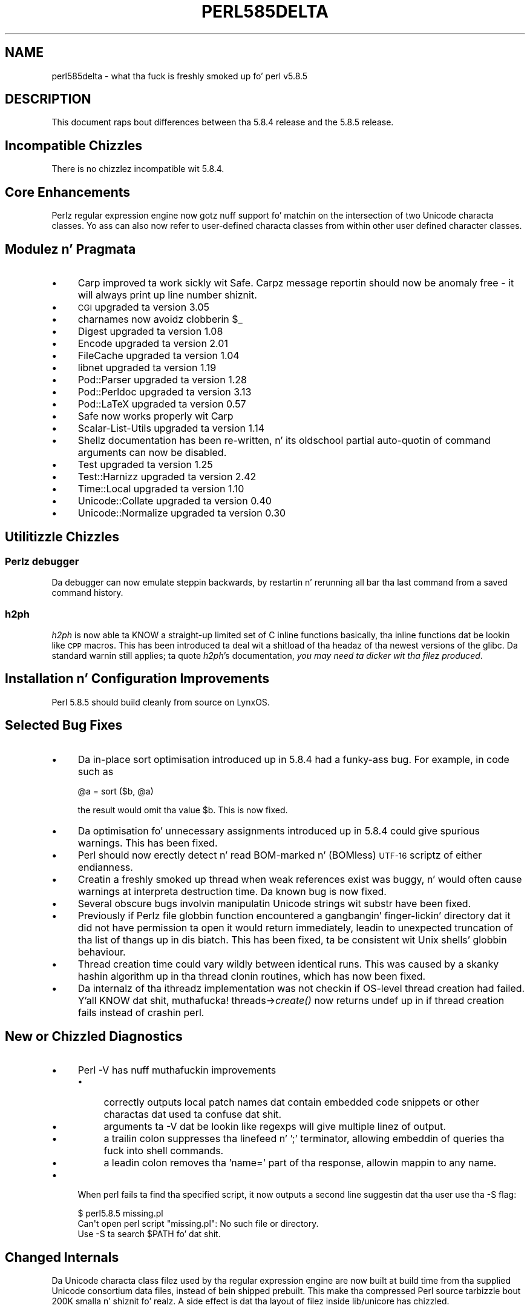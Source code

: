 .\" Automatically generated by Pod::Man 2.27 (Pod::Simple 3.28)
.\"
.\" Standard preamble:
.\" ========================================================================
.de Sp \" Vertical space (when we can't use .PP)
.if t .sp .5v
.if n .sp
..
.de Vb \" Begin verbatim text
.ft CW
.nf
.ne \\$1
..
.de Ve \" End verbatim text
.ft R
.fi
..
.\" Set up some characta translations n' predefined strings.  \*(-- will
.\" give a unbreakable dash, \*(PI'ma give pi, \*(L" will give a left
.\" double quote, n' \*(R" will give a right double quote.  \*(C+ will
.\" give a sickr C++.  Capital omega is used ta do unbreakable dashes and
.\" therefore won't be available.  \*(C` n' \*(C' expand ta `' up in nroff,
.\" not a god damn thang up in troff, fo' use wit C<>.
.tr \(*W-
.ds C+ C\v'-.1v'\h'-1p'\s-2+\h'-1p'+\s0\v'.1v'\h'-1p'
.ie n \{\
.    dz -- \(*W-
.    dz PI pi
.    if (\n(.H=4u)&(1m=24u) .ds -- \(*W\h'-12u'\(*W\h'-12u'-\" diablo 10 pitch
.    if (\n(.H=4u)&(1m=20u) .ds -- \(*W\h'-12u'\(*W\h'-8u'-\"  diablo 12 pitch
.    dz L" ""
.    dz R" ""
.    dz C` ""
.    dz C' ""
'br\}
.el\{\
.    dz -- \|\(em\|
.    dz PI \(*p
.    dz L" ``
.    dz R" ''
.    dz C`
.    dz C'
'br\}
.\"
.\" Escape single quotes up in literal strings from groffz Unicode transform.
.ie \n(.g .ds Aq \(aq
.el       .ds Aq '
.\"
.\" If tha F regista is turned on, we'll generate index entries on stderr for
.\" titlez (.TH), headaz (.SH), subsections (.SS), shit (.Ip), n' index
.\" entries marked wit X<> up in POD.  Of course, you gonna gotta process the
.\" output yo ass up in some meaningful fashion.
.\"
.\" Avoid warnin from groff bout undefined regista 'F'.
.de IX
..
.nr rF 0
.if \n(.g .if rF .nr rF 1
.if (\n(rF:(\n(.g==0)) \{
.    if \nF \{
.        de IX
.        tm Index:\\$1\t\\n%\t"\\$2"
..
.        if !\nF==2 \{
.            nr % 0
.            nr F 2
.        \}
.    \}
.\}
.rr rF
.\"
.\" Accent mark definitions (@(#)ms.acc 1.5 88/02/08 SMI; from UCB 4.2).
.\" Fear. Shiiit, dis aint no joke.  Run. I aint talkin' bout chicken n' gravy biatch.  Save yo ass.  No user-serviceable parts.
.    \" fudge factors fo' nroff n' troff
.if n \{\
.    dz #H 0
.    dz #V .8m
.    dz #F .3m
.    dz #[ \f1
.    dz #] \fP
.\}
.if t \{\
.    dz #H ((1u-(\\\\n(.fu%2u))*.13m)
.    dz #V .6m
.    dz #F 0
.    dz #[ \&
.    dz #] \&
.\}
.    \" simple accents fo' nroff n' troff
.if n \{\
.    dz ' \&
.    dz ` \&
.    dz ^ \&
.    dz , \&
.    dz ~ ~
.    dz /
.\}
.if t \{\
.    dz ' \\k:\h'-(\\n(.wu*8/10-\*(#H)'\'\h"|\\n:u"
.    dz ` \\k:\h'-(\\n(.wu*8/10-\*(#H)'\`\h'|\\n:u'
.    dz ^ \\k:\h'-(\\n(.wu*10/11-\*(#H)'^\h'|\\n:u'
.    dz , \\k:\h'-(\\n(.wu*8/10)',\h'|\\n:u'
.    dz ~ \\k:\h'-(\\n(.wu-\*(#H-.1m)'~\h'|\\n:u'
.    dz / \\k:\h'-(\\n(.wu*8/10-\*(#H)'\z\(sl\h'|\\n:u'
.\}
.    \" troff n' (daisy-wheel) nroff accents
.ds : \\k:\h'-(\\n(.wu*8/10-\*(#H+.1m+\*(#F)'\v'-\*(#V'\z.\h'.2m+\*(#F'.\h'|\\n:u'\v'\*(#V'
.ds 8 \h'\*(#H'\(*b\h'-\*(#H'
.ds o \\k:\h'-(\\n(.wu+\w'\(de'u-\*(#H)/2u'\v'-.3n'\*(#[\z\(de\v'.3n'\h'|\\n:u'\*(#]
.ds d- \h'\*(#H'\(pd\h'-\w'~'u'\v'-.25m'\f2\(hy\fP\v'.25m'\h'-\*(#H'
.ds D- D\\k:\h'-\w'D'u'\v'-.11m'\z\(hy\v'.11m'\h'|\\n:u'
.ds th \*(#[\v'.3m'\s+1I\s-1\v'-.3m'\h'-(\w'I'u*2/3)'\s-1o\s+1\*(#]
.ds Th \*(#[\s+2I\s-2\h'-\w'I'u*3/5'\v'-.3m'o\v'.3m'\*(#]
.ds ae a\h'-(\w'a'u*4/10)'e
.ds Ae A\h'-(\w'A'u*4/10)'E
.    \" erections fo' vroff
.if v .ds ~ \\k:\h'-(\\n(.wu*9/10-\*(#H)'\s-2\u~\d\s+2\h'|\\n:u'
.if v .ds ^ \\k:\h'-(\\n(.wu*10/11-\*(#H)'\v'-.4m'^\v'.4m'\h'|\\n:u'
.    \" fo' low resolution devices (crt n' lpr)
.if \n(.H>23 .if \n(.V>19 \
\{\
.    dz : e
.    dz 8 ss
.    dz o a
.    dz d- d\h'-1'\(ga
.    dz D- D\h'-1'\(hy
.    dz th \o'bp'
.    dz Th \o'LP'
.    dz ae ae
.    dz Ae AE
.\}
.rm #[ #] #H #V #F C
.\" ========================================================================
.\"
.IX Title "PERL585DELTA 1"
.TH PERL585DELTA 1 "2014-01-31" "perl v5.18.4" "Perl Programmers Reference Guide"
.\" For nroff, turn off justification. I aint talkin' bout chicken n' gravy biatch.  Always turn off hyphenation; it makes
.\" way too nuff mistakes up in technical documents.
.if n .ad l
.nh
.SH "NAME"
perl585delta \- what tha fuck is freshly smoked up fo' perl v5.8.5
.SH "DESCRIPTION"
.IX Header "DESCRIPTION"
This document raps bout differences between tha 5.8.4 release and
the 5.8.5 release.
.SH "Incompatible Chizzles"
.IX Header "Incompatible Chizzles"
There is no chizzlez incompatible wit 5.8.4.
.SH "Core Enhancements"
.IX Header "Core Enhancements"
Perlz regular expression engine now gotz nuff support fo' matchin on the
intersection of two Unicode characta classes. Yo ass can also now refer to
user-defined characta classes from within other user defined character
classes.
.SH "Modulez n' Pragmata"
.IX Header "Modulez n' Pragmata"
.IP "\(bu" 4
Carp improved ta work sickly wit Safe. Carpz message reportin should now
be anomaly free \- it will always print up line number shiznit.
.IP "\(bu" 4
\&\s-1CGI\s0 upgraded ta version 3.05
.IP "\(bu" 4
charnames now avoidz clobberin \f(CW$_\fR
.IP "\(bu" 4
Digest upgraded ta version 1.08
.IP "\(bu" 4
Encode upgraded ta version 2.01
.IP "\(bu" 4
FileCache upgraded ta version 1.04
.IP "\(bu" 4
libnet upgraded ta version 1.19
.IP "\(bu" 4
Pod::Parser upgraded ta version 1.28
.IP "\(bu" 4
Pod::Perldoc upgraded ta version 3.13
.IP "\(bu" 4
Pod::LaTeX upgraded ta version 0.57
.IP "\(bu" 4
Safe now works properly wit Carp
.IP "\(bu" 4
Scalar-List-Utils upgraded ta version 1.14
.IP "\(bu" 4
Shellz documentation has been re-written, n' its oldschool partial
auto-quotin of command arguments can now be disabled.
.IP "\(bu" 4
Test upgraded ta version 1.25
.IP "\(bu" 4
Test::Harnizz upgraded ta version 2.42
.IP "\(bu" 4
Time::Local upgraded ta version 1.10
.IP "\(bu" 4
Unicode::Collate upgraded ta version 0.40
.IP "\(bu" 4
Unicode::Normalize upgraded ta version 0.30
.SH "Utilitizzle Chizzles"
.IX Header "Utilitizzle Chizzles"
.SS "Perlz debugger"
.IX Subsection "Perlz debugger"
Da debugger can now emulate steppin backwards, by restartin n' rerunning
all bar tha last command from a saved command history.
.SS "h2ph"
.IX Subsection "h2ph"
\&\fIh2ph\fR is now able ta KNOW a straight-up limited set of C inline functions
\&\*(-- basically, tha inline functions dat be lookin like \s-1CPP\s0 macros. This has
been introduced ta deal wit a shitload of tha headaz of tha newest versions of
the glibc. Da standard warnin still applies; ta quote \fIh2ph\fR's
documentation, \fIyou may need ta dicker wit tha filez produced\fR.
.SH "Installation n' Configuration Improvements"
.IX Header "Installation n' Configuration Improvements"
Perl 5.8.5 should build cleanly from source on LynxOS.
.SH "Selected Bug Fixes"
.IX Header "Selected Bug Fixes"
.IP "\(bu" 4
Da in-place sort optimisation introduced up in 5.8.4 had a funky-ass bug. For example,
in code such as
.Sp
.Vb 1
\&    @a = sort ($b, @a)
.Ve
.Sp
the result would omit tha value \f(CW$b\fR. This is now fixed.
.IP "\(bu" 4
Da optimisation fo' unnecessary assignments introduced up in 5.8.4 could give
spurious warnings. This has been fixed.
.IP "\(bu" 4
Perl should now erectly detect n' read BOM-marked n' (BOMless) \s-1UTF\-16\s0
scriptz of either endianness.
.IP "\(bu" 4
Creatin a freshly smoked up thread when weak references exist was buggy, n' would often
cause warnings at interpreta destruction time. Da known bug is now fixed.
.IP "\(bu" 4
Several obscure bugs involvin manipulatin Unicode strings wit \f(CW\*(C`substr\*(C'\fR have
been fixed.
.IP "\(bu" 4
Previously if Perlz file globbin function encountered a gangbangin' finger-lickin' directory dat it
did not have permission ta open it would return immediately, leadin to
unexpected truncation of tha list of thangs up in dis biatch. This has been fixed, ta be
consistent wit Unix shells' globbin behaviour.
.IP "\(bu" 4
Thread creation time could vary wildly between identical runs. This was caused
by a skanky hashin algorithm up in tha thread clonin routines, which has now
been fixed.
.IP "\(bu" 4
Da internalz of tha ithreadz implementation was not checkin if OS-level
thread creation had failed. Y'all KNOW dat shit, muthafucka! threads\->\fIcreate()\fR now returns \f(CW\*(C`undef\*(C'\fR up in if
thread creation fails instead of crashin perl.
.SH "New or Chizzled Diagnostics"
.IX Header "New or Chizzled Diagnostics"
.IP "\(bu" 4
Perl \-V has nuff muthafuckin improvements
.RS 4
.IP "\(bu" 4
correctly outputs local patch names dat contain embedded code snippets
or other charactas dat used ta confuse dat shit.
.IP "\(bu" 4
arguments ta \-V dat be lookin like regexps will give multiple linez of output.
.IP "\(bu" 4
a trailin colon suppresses tha linefeed n' ';'  terminator, allowing
embeddin of queries tha fuck into shell commands.
.IP "\(bu" 4
a leadin colon removes tha 'name=' part of tha response, allowin mappin to
any name.
.RE
.RS 4
.RE
.IP "\(bu" 4
When perl fails ta find tha specified script, it now outputs a second line
suggestin dat tha user use tha \f(CW\*(C`\-S\*(C'\fR flag:
.Sp
.Vb 3
\&    $ perl5.8.5 missing.pl
\&    Can\*(Aqt open perl script "missing.pl": No such file or directory.
\&    Use \-S ta search $PATH fo' dat shit.
.Ve
.SH "Changed Internals"
.IX Header "Changed Internals"
Da Unicode characta class filez used by tha regular expression engine are
now built at build time from tha supplied Unicode consortium data files,
instead of bein shipped prebuilt. This make tha compressed Perl source
tarbizzle bout 200K smalla n' shiznit fo' realz. A side effect is dat tha layout of filez inside
lib/unicore has chizzled.
.SH "Known Problems"
.IX Header "Known Problems"
Da regression test \fIt/uni/class.t\fR is now struttin considerably more
tests, n' can take nuff muthafuckin minutes ta run even on a gangbangin' fast machine.
.SH "Platform Specific Problems"
.IX Header "Platform Specific Problems"
This release is known not ta build on Windows 95.
.SH "Reportin Bugs"
.IX Header "Reportin Bugs"
If you find what tha fuck you be thinkin be a funky-ass bug, you might check tha articles
recently posted ta tha comp.lang.perl.misc newsgroup n' tha perl
bug database at http://bugs.perl.org.  There may also be
information at http://www.perl.org, tha Perl Home Page.
.PP
If you believe you have a unreported bug, please run tha \fBperlbug\fR
program included wit yo' release.  Be shizzle ta trim yo' bug down
to a tiny but sufficient test case.  Yo crazy-ass bug report, along wit the
output of \f(CW\*(C`perl \-V\*(C'\fR, is ghon be busted off ta perlbug@perl.org ta be
analysed by tha Perl portin crew.  Yo ass can browse n' search
the Perl 5 bugs at http://bugs.perl.org/
.SH "SEE ALSO"
.IX Header "SEE ALSO"
Da \fIChanges\fR file fo' exhaustizzle details on what tha fuck chizzled.
.PP
Da \fI\s-1INSTALL\s0\fR file fo' how tha fuck ta build Perl.
.PP
Da \fI\s-1README\s0\fR file fo' general stuff.
.PP
Da \fIArtistic\fR n' \fICopying\fR filez fo' copyright shiznit.
